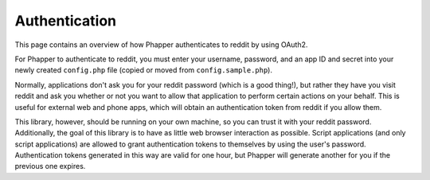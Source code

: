 Authentication
==============

This page contains an overview of how Phapper authenticates to reddit by using OAuth2.

For Phapper to authenticate to reddit, you must enter your username, password, and an app ID and secret into your newly created ``config.php`` file (copied or moved from ``config.sample.php``).

Normally, applications don't ask you for your reddit password (which is a good thing!), but rather they have you visit reddit and ask you whether or not you want to allow that application to perform certain actions on your behalf. This is useful for external web and phone apps, which will obtain an authentication token from reddit if you allow them.

This library, however, should be running on your own machine, so you can trust it with your reddit password. Additionally, the goal of this library is to have as little web browser interaction as possible. Script applications (and only script applications) are allowed to grant authentication tokens to themselves by using the user's password. Authentication tokens generated in this way are valid for one hour, but Phapper will generate another for you if the previous one expires.